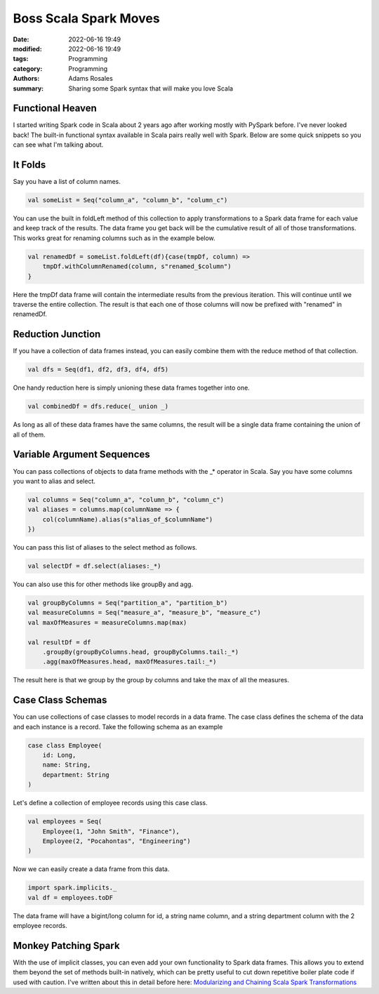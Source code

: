 **********************
Boss Scala Spark Moves
**********************

:date: 2022-06-16 19:49
:modified: 2022-06-16 19:49
:tags: Programming
:category: Programming
:authors: Adams Rosales
:summary: Sharing some Spark syntax that will make you love Scala

Functional Heaven
#################
I started writing Spark code in Scala about 2 years ago after working mostly with PySpark before.
I've never looked back! The built-in functional syntax available in Scala pairs really well with
Spark. Below are some quick snippets so you can see what I'm talking about.

It Folds
########
Say you have a list of column names.

.. code-block:: scala

    val someList = Seq("column_a", "column_b", "column_c")

You can use the built in foldLeft method of this collection to apply transformations to a Spark data
frame for each value and keep track of the results. The data frame you get back will be the cumulative
result of all of those transformations. This works great for renaming columns such as in the example below.

.. code-block:: scala

    val renamedDf = someList.foldLeft(df){case(tmpDf, column) =>
        tmpDf.withColumnRenamed(column, s"renamed_$column")
    }

Here the tmpDf data frame will contain the intermediate results from the previous iteration. This will continue until
we traverse the entire collection. The result is that each one of those columns will now be prefixed with
"renamed" in renamedDf.

Reduction Junction
##################
If you have a collection of data frames instead, you can easily combine them with the reduce method of that collection.

.. code-block:: scala

    val dfs = Seq(df1, df2, df3, df4, df5)

One handy reduction here is simply unioning these data frames together into one.

.. code-block:: scala

    val combinedDf = dfs.reduce(_ union _)

As long as all of these data frames have the same columns, the result will be a single data frame containing the union of
all of them.

Variable Argument Sequences
###########################
You can pass collections of objects to data frame methods with the _* operator in Scala. Say you have some columns you
want to alias and select.

.. code-block:: scala

    val columns = Seq("column_a", "column_b", "column_c")
    val aliases = columns.map(columnName => {
        col(columnName).alias(s"alias_of_$columnName")
    })

You can pass this list of aliases to the select method as follows.

.. code-block:: scala

    val selectDf = df.select(aliases:_*)

You can also use this for other methods like groupBy and agg.

.. code-block:: scala

    val groupByColumns = Seq("partition_a", "partition_b")
    val measureColumns = Seq("measure_a", "measure_b", "measure_c")
    val maxOfMeasures = measureColumns.map(max)

    val resultDf = df
        .groupBy(groupByColumns.head, groupByColumns.tail:_*)
        .agg(maxOfMeasures.head, maxOfMeasures.tail:_*)

The result here is that we group by the group by columns and take the max of all the measures.

Case Class Schemas
##################
You can use collections of case classes to model records in a data frame. The case class defines the schema of the data
and each instance is a record. Take the following schema as an example

.. code-block:: scala

    case class Employee(
        id: Long,
        name: String,
        department: String
    )

Let's define a collection of employee records using this case class.

.. code-block:: scala

    val employees = Seq(
        Employee(1, "John Smith", "Finance"),
        Employee(2, "Pocahontas", "Engineering")
    )

Now we can easily create a data frame from this data.

.. code-block:: scala

    import spark.implicits._
    val df = employees.toDF

The data frame will have a bigint/long column for id, a string name column, and a string department
column with the 2 employee records.

Monkey Patching Spark
#####################
With the use of implicit classes, you can even add your own functionality to Spark data frames. This allows you to
extend them beyond the set of methods built-in natively, which can be pretty useful to cut down repetitive boiler
plate code if used with caution. I've written about this in detail before here:
`Modularizing and Chaining Scala Spark Transformations <https://decipheringbigdata.com/modularizing-and-chaining-scala-spark-transformations.html>`_